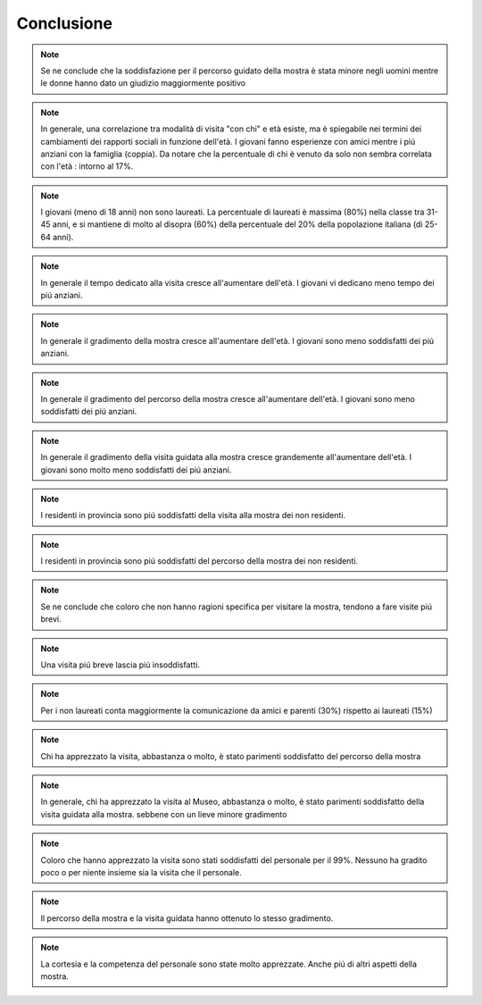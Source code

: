 Conclusione
===========
..
    sesso

.. note::

  Se ne conclude che la soddisfazione per il percorso guidato della mostra è stata minore 
  negli uomini mentre le donne hanno dato un giudizio maggiormente positivo 

..
    eta

.. note::

  In generale, una correlazione tra modalità di visita "con chi" e età esiste, ma è spiegabile
  nei termini dei cambiamenti dei rapporti sociali in funzione dell'età. I giovani fanno esperienze con amici
  mentre i piú anziani con la famiglia (coppia). Da notare che la percentuale di chi è venuto da solo
  non sembra correlata con l'età : intorno al 17%.

.. note::

  I giovani (meno di 18 anni) non sono laureati. La percentuale di laureati è massima (80%) 
  nella classe tra 31-45 anni, e si mantiene di molto al disopra (60%) della percentuale 
  del 20% della popolazione italiana (di 25-64 anni). 

.. note::

  In generale il tempo dedicato alla visita cresce all'aumentare dell'età. I giovani vi dedicano meno tempo
  dei piú anziani.

.. note::

  In generale il gradimento della mostra cresce all'aumentare dell'età. I giovani sono meno soddisfatti
  dei piú anziani.

.. note::

  In generale il gradimento del percorso della mostra cresce all'aumentare dell'età. I giovani sono meno soddisfatti
  dei piú anziani.

.. note::

  In generale il gradimento della visita guidata alla mostra cresce grandemente all'aumentare dell'età. I giovani sono molto meno soddisfatti
  dei piú anziani.

..
    residenza

.. note::

  I residenti in provincia sono piú soddisfatti della visita alla mostra dei non residenti. 

.. note::

  I residenti in provincia sono piú soddisfatti del percorso della mostra dei non residenti. 

..
    tempo

.. note::

  Se ne conclude che coloro che non hanno ragioni specifica per visitare la mostra, 
  tendono a fare visite piú  brevi.

.. note::

  Una visita piú breve lascia piú insoddisfatti.

..
    titolo

.. note::

  Per i non laureati conta maggiormente la comunicazione da amici e parenti (30%) rispetto ai laureati (15%)

..
    comportamentali

.. note::

  Chi ha apprezzato la visita, abbastanza o molto, è stato parimenti soddisfatto del percorso della mostra

.. note::

  In generale, chi ha apprezzato la visita al Museo, abbastanza o molto, è stato parimenti soddisfatto della visita guidata alla mostra. 
  sebbene con un lieve minore gradimento

.. note::

  Coloro che hanno apprezzato la visita sono stati soddisfatti del personale per il 99%.
  Nessuno ha gradito poco o per niente insieme sia la visita che il personale.

.. note::

  Il percorso della mostra e la visita guidata hanno ottenuto lo stesso gradimento.

.. note::

  La cortesia e la competenza del personale sono state molto apprezzate.
  Anche piú di altri aspetti della mostra.

